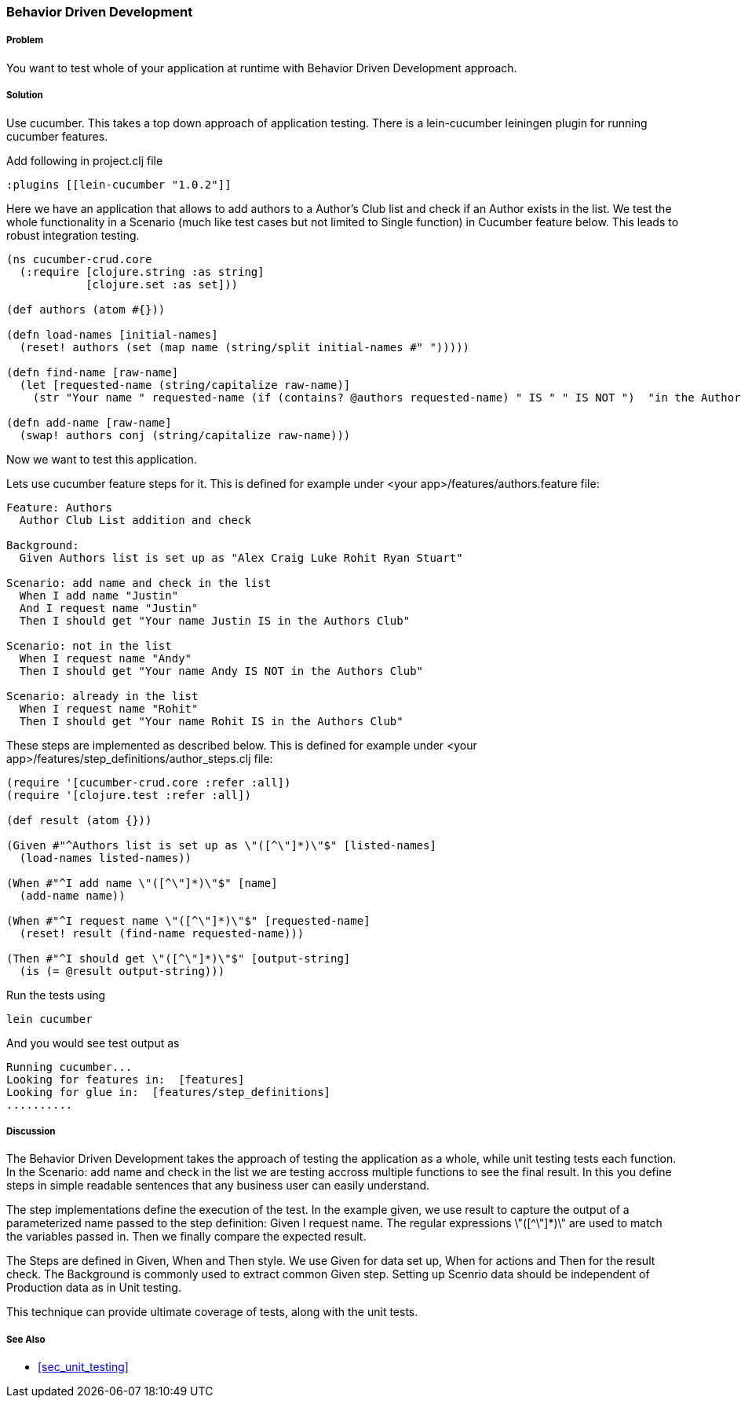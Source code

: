 === Behavior Driven Development

===== Problem

You want to test whole of your application at runtime with Behavior Driven Development approach.

===== Solution

Use cucumber. This takes a top down approach of application testing. 
There is a ++lein-cucumber++ leiningen plugin for running cucumber features.

Add following in project.clj file

[source,clojure]
----

:plugins [[lein-cucumber "1.0.2"]]

----


Here we have an application that allows to add authors to a Author's Club list and check if an Author exists in the list.
We test the whole functionality in a Scenario (much like test cases but not limited to Single function) in Cucumber feature below. This leads to robust integration testing.

[source,clojure]
----

(ns cucumber-crud.core
  (:require [clojure.string :as string]
            [clojure.set :as set]))

(def authors (atom #{}))

(defn load-names [initial-names]
  (reset! authors (set (map name (string/split initial-names #" ")))))

(defn find-name [raw-name]
  (let [requested-name (string/capitalize raw-name)]
    (str "Your name " requested-name (if (contains? @authors requested-name) " IS " " IS NOT ")  "in the Authors Club")))

(defn add-name [raw-name]
  (swap! authors conj (string/capitalize raw-name)))
----

Now we want to test this application.

Lets use cucumber feature steps for it. This is defined for example under 
<your app>/features/authors.feature file:

[source,clojure]
----
Feature: Authors
  Author Club List addition and check

Background:
  Given Authors list is set up as "Alex Craig Luke Rohit Ryan Stuart"

Scenario: add name and check in the list
  When I add name "Justin"
  And I request name "Justin"
  Then I should get "Your name Justin IS in the Authors Club"

Scenario: not in the list
  When I request name "Andy"
  Then I should get "Your name Andy IS NOT in the Authors Club"

Scenario: already in the list
  When I request name "Rohit"
  Then I should get "Your name Rohit IS in the Authors Club"
----

These steps are implemented as described below. This is defined for example under 
<your app>/features/step_definitions/author_steps.clj file:

[source,clojure]
----
(require '[cucumber-crud.core :refer :all])
(require '[clojure.test :refer :all])

(def result (atom {}))

(Given #"^Authors list is set up as \"([^\"]*)\"$" [listed-names]
  (load-names listed-names))

(When #"^I add name \"([^\"]*)\"$" [name]
  (add-name name))

(When #"^I request name \"([^\"]*)\"$" [requested-name]
  (reset! result (find-name requested-name)))

(Then #"^I should get \"([^\"]*)\"$" [output-string]
  (is (= @result output-string)))
----

Run the tests using

[source,clojure]
----
lein cucumber
----

And you would see test output as

[source,clojure]
----
Running cucumber...
Looking for features in:  [features]
Looking for glue in:  [features/step_definitions]
..........
----

===== Discussion

The Behavior Driven Development takes the approach of testing the application as a whole, while unit testing tests each function.
In the ++Scenario: add name and check in the list++ we are testing accross multiple functions to see the final result.
In this you define steps in simple readable sentences that any business user can easily understand. 

The step implementations define the execution of the test.
In the example given, we use +result+ to capture the output of a parameterized name passed to the step definition: Given I request name.
The regular expressions \"([^\"]*)\" are used to match the variables passed in. Then we finally compare the expected result.

The Steps are defined in Given, When and Then style.  We use Given for data set up, When for actions and Then for the result check.
The Background is commonly used to extract common Given step. Setting up Scenrio data should be independent of Production data as in Unit testing.

This technique can provide ultimate coverage of tests, along with the unit tests.


===== See Also

* <<sec_unit_testing>>


